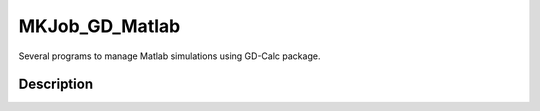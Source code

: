 ================================
MKJob_GD_Matlab
================================

Several programs to manage Matlab simulations using GD-Calc package.

Description
======================

